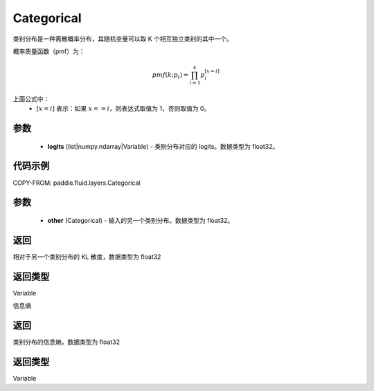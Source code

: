 .. _cn_api_fluid_layers_Categorical:

Categorical
-------------------------------

.. py:class:: paddle.fluid.layers.Categorical(logits)




类别分布是一种离散概率分布，其随机变量可以取 K 个相互独立类别的其中一个。

概率质量函数（pmf）为：

.. math::

    pmf(k; p_i) =\prod_{i=1}^{k} p_i^{[x=i]}

上面公式中：
  - :math:`[x = i]` 表示：如果 :math:`x==i`，则表达式取值为 1，否则取值为 0。


参数
::::::::::::

    - **logits** (list|numpy.ndarray|Variable) - 类别分布对应的 logits。数据类型为 float32。

代码示例
::::::::::::


COPY-FROM: paddle.fluid.layers.Categorical

参数
::::::::::::

    - **other** (Categorical) - 输入的另一个类别分布。数据类型为 float32。

返回
::::::::::::
相对于另一个类别分布的 KL 散度，数据类型为 float32

返回类型
::::::::::::
Variable

.. py:function:: entropy()

信息熵

返回
::::::::::::
类别分布的信息熵，数据类型为 float32

返回类型
::::::::::::
Variable
